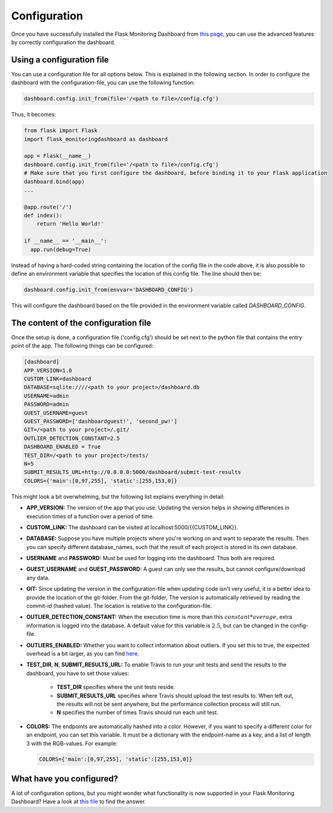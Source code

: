 Configuration
=============
Once you have successfully installed the Flask Monitoring Dashboard from `this page <installation.html>`_,
you can use the advanced features by correctly configuration the dashboard.

Using a configuration file
--------------------------
You can use a configuration file for all options below.
This is explained in the following section.
In order to configure the dashboard with the configuration-file, you can use the following function:

.. code-block:: python

   dashboard.config.init_from(file='/<path to file>/config.cfg')

Thus, it becomes:

.. code-block:: python

   from flask import Flask
   import flask_monitoringdashboard as dashboard

   app = Flask(__name__)
   dashboard.config.init_from(file='/<path to file>/config.cfg')
   # Make sure that you first configure the dashboard, before binding it to your Flask application
   dashboard.bind(app)
   ...

   @app.route('/')
   def index():
       return 'Hello World!'

   if __name__ == '__main__':
     app.run(debug=True)

Instead of having a hard-coded string containing the location of the config file in the code above, it is also possible
to define an environment variable that specifies the location of this config file.
The line should then be:

.. code-block:: python

   dashboard.config.init_from(envvar='DASHBOARD_CONFIG')

This will configure the dashboard based on the file provided in the environment variable called `DASHBOARD_CONFIG`.

The content of the configuration file
-------------------------------------
Once the setup is done, a configuration file ('config.cfg') should be set next to the python file that contains
the entry point of the app. The following things can be configured:

.. code-block:: python

   [dashboard]
   APP_VERSION=1.0
   CUSTOM_LINK=dashboard
   DATABASE=sqlite:////<path to your project>/dashboard.db
   USERNAME=admin
   PASSWORD=admin
   GUEST_USERNAME=guest
   GUEST_PASSWORD=['dashboardguest!', 'second_pw!']
   GIT=/<path to your project>/.git/
   OUTLIER_DETECTION_CONSTANT=2.5
   DASHBOARD_ENABLED = True
   TEST_DIR=/<path to your project>/tests/
   N=5
   SUBMIT_RESULTS_URL=http://0.0.0.0:5000/dashboard/submit-test-results
   COLORS={'main':[0,97,255], 'static':[255,153,0]}

This might look a bit overwhelming, but the following list explains everything in detail:

- **APP_VERSION:** The version of the app that you use.
  Updating the version helps in showing differences in execution times of a function over a period of time.

- **CUSTOM_LINK:** The dashboard can be visited at localhost:5000/{{CUSTOM_LINK}}.

- **DATABASE:** Suppose you have multiple projects where you're working on and want to separate the results.
  Then you can specify different database_names, such that the result of each project is stored in its own database.

- **USERNAME** and **PASSWORD:** Must be used for logging into the dashboard.
  Thus both are required.

- **GUEST_USERNAME** and **GUEST_PASSWORD:** A guest can only see the results, but cannot configure/download any data.

- **GIT:** Since updating the version in the configuration-file when updating code isn't very useful,
  it is a better idea to provide the location of the git-folder.
  From the git-folder,
  The version is automatically retrieved by reading the commit-id (hashed value).
  The location is relative to the configuration-file.

- **OUTLIER_DETECTION_CONSTANT:** When the execution time is more than this :math:`constant * average`,
  extra information is logged into the database.
  A default value for this variable is :math:`2.5`, but can be changed in the config-file.

- **OUTLIERS_ENABLED:** Whether you want to collect information about outliers. If you set this to true,
  the expected overhead is a bit larger, as you can find
  `here <https://github.com/flask-dashboard/Testing-Dashboard-Overhead>`_.

- **TEST_DIR**, **N**, **SUBMIT_RESULTS_URL:**
  To enable Travis to run your unit tests and send the results to the dashboard, you have to set those values:

    - **TEST_DIR** specifies where the unit tests reside.

    - **SUBMIT_RESULTS_URL** specifies where Travis should upload the test results to. When left out, the results will
      not be sent anywhere, but the performance collection process will still run.

    - **N** specifies the number of times Travis should run each unit test.

- **COLORS:** The endpoints are automatically hashed into a color.
  However, if you want to specify a different color for an endpoint, you can set this variable.
  It must be a dictionary with the endpoint-name as a key, and a list of length 3 with the RGB-values. For example:

  .. code-block:: python

     COLORS={'main':[0,97,255], 'static':[255,153,0]}

What have you configured?
-------------------------
A lot of configuration options, but you might wonder what functionality is now supported in your Flask Monitoring Dashboard?
Have a look at `this file <functionality.html>`_ to find the answer.
